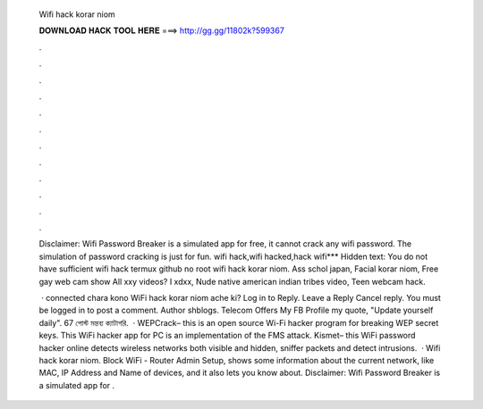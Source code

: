   Wifi hack korar niom
  
  
  
  𝐃𝐎𝐖𝐍𝐋𝐎𝐀𝐃 𝐇𝐀𝐂𝐊 𝐓𝐎𝐎𝐋 𝐇𝐄𝐑𝐄 ===> http://gg.gg/11802k?599367
  
  
  
  .
  
  
  
  .
  
  
  
  .
  
  
  
  .
  
  
  
  .
  
  
  
  .
  
  
  
  .
  
  
  
  .
  
  
  
  .
  
  
  
  .
  
  
  
  .
  
  
  
  .
  
  Disclaimer: Wifi Password Breaker is a simulated app for free, it cannot crack any wifi password. The simulation of password cracking is just for fun. wifi hack,wifi hacked,hack wifi*** Hidden text: You do not have sufficient wifi hack termux github no root wifi hack korar niom. Ass schol japan, Facial korar niom, Free gay web cam show All xxy videos? I xdxx, Nude native american indian tribes video, Teen webcam hack.
  
   · connected chara kono WiFi hack korar niom ache ki? Log in to Reply. Leave a Reply Cancel reply. You must be logged in to post a comment. Author shblogs. Telecom Offers My FB Profile my quote, "Update yourself daily". 67 পোস্ট মন্তব্য ক্যাটাগরি.  · WEPCrack– this is an open source Wi-Fi hacker program for breaking WEP secret keys. This WiFi hacker app for PC is an implementation of the FMS attack.  Kismet– this WiFi password hacker online detects wireless networks both visible and hidden, sniffer packets and detect intrusions.  · Wifi hack korar niom. Block WiFi - Router Admin Setup, shows some information about the current network, like MAC, IP Address and Name of devices, and it also lets you know about. Disclaimer: Wifi Password Breaker is a simulated app for .
